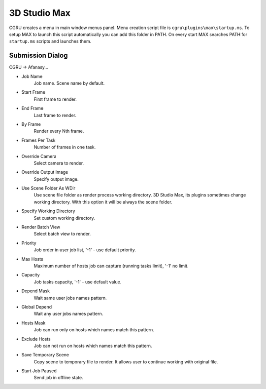 =============
3D Studio Max
=============

CGRU creates a menu in main window menus panel.
Menu creation script file is ``cgru\plugins\max\startup.ms``.
To setup MAX to launch this script automatically you can add this folder in PATH.
On every start MAX searches PATH for ``startup.ms`` scripts and launches them.

Submission Dialog
=================

CGRU -> Afanasy...

.. image:: images/max_submission.png
	
.. image:: images/max_afwatch_job.png

- Job Name
    Job name.
    Scene name by default.
- Start Frame
    First frame to render.
- End Frame
    Last frame to render.
- By Frame
    Render every Nth frame.
- Frames Per Task
    Number of frames in one task.
- Override Camera
    Select camera to render.
- Override Output Image
    Specify output image.
- Use Scene Folder As WDir
    Use scene file folder as render process working directory.
    3D Studio Max, its plugins sometimes change working directory.
    With this option it will be always the scene folder.
- Specify Working Directory
    Set custom working directory.
- Render Batch View
    Select batch view to render.
- Priority
    Job order in user job list, '-1' - use default priority.
- Max Hosts
    Maximum number of hosts job can capture (running tasks limit), '-1'
    no limit.
- Capacity
    Job tasks capacity, '-1' - use default value.
- Depend Mask
    Wait same user jobs names pattern.
- Global Depend
    Wait any user jobs names pattern.
- Hosts Mask
    Job can run only on hosts which names match this pattern.
- Exclude Hosts
    Job can not run on hosts which names match this pattern.
- Save Temporary Scene
    Copy scene to temporary file to render.
    It allows user to continue working with original file.
- Start Job Paused
    Send job in offline state.

